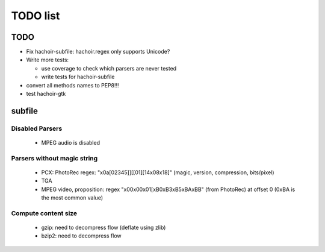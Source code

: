 *********
TODO list
*********

TODO
====

* Fix hachoir-subfile: hachoir.regex only supports Unicode?
* Write more tests:

  - use coverage to check which parsers are never tested
  - write tests for hachoir-subfile

* convert all methods names to PEP8!!!
* test hachoir-gtk


subfile
=======

Disabled Parsers
^^^^^^^^^^^^^^^^

 * MPEG audio is disabled

Parsers without magic string
^^^^^^^^^^^^^^^^^^^^^^^^^^^^

 * PCX: PhotoRec regex:
   "\x0a[\0\2\3\4\5]][[\0\1][\1\4\x08\x18]"
   (magic, version, compression, bits/pixel)
 * TGA
 * MPEG video, proposition:
   regex "\x00\x00\x01[\xB0\xB3\xB5\xBA\xBB" (from PhotoRec) at offset 0
   (0xBA is the most common value)

Compute content size
^^^^^^^^^^^^^^^^^^^^

 * gzip: need to decompress flow (deflate using zlib)
 * bzip2: need to decompress flow
